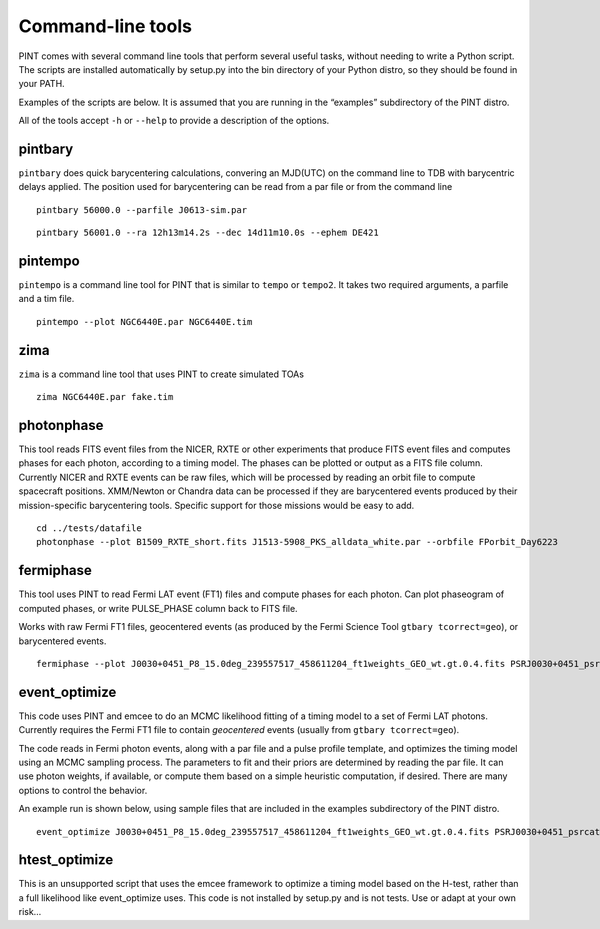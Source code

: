 Command-line tools
==================

PINT comes with several command line tools that perform several useful
tasks, without needing to write a Python script. The scripts are
installed automatically by setup.py into the bin directory of your
Python distro, so they should be found in your PATH.

Examples of the scripts are below. It is assumed that you are running in
the “examples” subdirectory of the PINT distro.

All of the tools accept ``-h`` or ``--help`` to provide a description of
the options.

pintbary
--------

``pintbary`` does quick barycentering calculations, convering an
MJD(UTC) on the command line to TDB with barycentric delays applied. The
position used for barycentering can be read from a par file or from the
command line

::

   pintbary 56000.0 --parfile J0613-sim.par

::

   pintbary 56001.0 --ra 12h13m14.2s --dec 14d11m10.0s --ephem DE421

pintempo
--------

``pintempo`` is a command line tool for PINT that is similar to
``tempo`` or ``tempo2``. It takes two required arguments, a parfile and
a tim file.

::

   pintempo --plot NGC6440E.par NGC6440E.tim

zima
----

``zima`` is a command line tool that uses PINT to create simulated TOAs

::

   zima NGC6440E.par fake.tim

photonphase
-----------

This tool reads FITS event files from the NICER, RXTE or other
experiments that produce FITS event files and computes phases for each
photon, according to a timing model. The phases can be plotted or output
as a FITS file column. Currently NICER and RXTE events can be raw files,
which will be processed by reading an orbit file to compute spacecraft
positions. XMM/Newton or Chandra data can be processed if they are
barycentered events produced by their mission-specific barycentering
tools. Specific support for those missions would be easy to add.

::

   cd ../tests/datafile
   photonphase --plot B1509_RXTE_short.fits J1513-5908_PKS_alldata_white.par --orbfile FPorbit_Day6223

fermiphase
----------

This tool uses PINT to read Fermi LAT event (FT1) files and compute
phases for each photon. Can plot phaseogram of computed phases, or write
PULSE_PHASE column back to FITS file.

Works with raw Fermi FT1 files, geocentered events (as produced by the
Fermi Science Tool ``gtbary tcorrect=geo``), or barycentered events.

::

   fermiphase --plot J0030+0451_P8_15.0deg_239557517_458611204_ft1weights_GEO_wt.gt.0.4.fits PSRJ0030+0451_psrcat.par CALC

event_optimize
--------------

This code uses PINT and emcee to do an MCMC likelihood fitting of a
timing model to a set of Fermi LAT photons. Currently requires the Fermi
FT1 file to contain *geocentered* events (usually from
``gtbary tcorrect=geo``).

The code reads in Fermi photon events, along with a par file and a pulse
profile template, and optimizes the timing model using an MCMC sampling
process. The parameters to fit and their priors are determined by
reading the par file. It can use photon weights, if available, or
compute them based on a simple heuristic computation, if desired. There
are many options to control the behavior.

An example run is shown below, using sample files that are included in
the examples subdirectory of the PINT distro.

::

   event_optimize J0030+0451_P8_15.0deg_239557517_458611204_ft1weights_GEO_wt.gt.0.4.fits PSRJ0030+0451_psrcat.par templateJ0030.3gauss --weightcol=PSRJ0030+0451 --minWeight=0.9 --nwalkers=100 --nsteps=500

htest_optimize
--------------

This is an unsupported script that uses the emcee framework to optimize
a timing model based on the H-test, rather than a full likelihood like
event_optimize uses. This code is not installed by setup.py and is not
tests. Use or adapt at your own risk…
